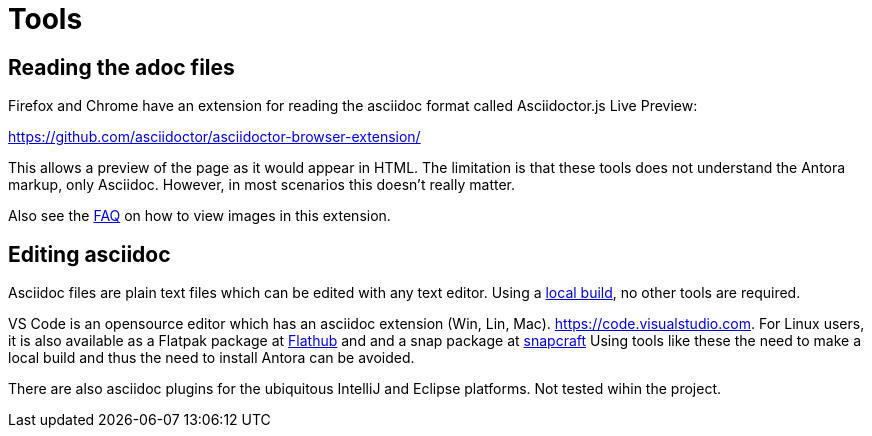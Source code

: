 = Tools

== Reading the adoc files

Firefox and Chrome have an extension for reading the asciidoc format
called Asciidoctor.js Live Preview:

https://github.com/asciidoctor/asciidoctor-browser-extension/

This allows a preview of the page as it would appear in HTML. The
limitation is that these tools does not understand the Antora markup,
only Asciidoc. However, in most scenarios this doesn't really matter.

Also see the xref:FAQ.adoc[FAQ] on how to view images in this extension.

== Editing asciidoc

Asciidoc files are plain text files which can be edited with any
text editor. Using a xref:localbuild.adoc[local build], no other
tools are required.

VS Code is an opensource editor which has an asciidoc extension
(Win, Lin, Mac). https://code.visualstudio.com. For Linux users,
it is also available as a Flatpak package at
https://flathub.org/apps/details/com.visualstudio.code[Flathub]
and and a snap package at https://snapcraft.io/code[snapcraft]
Using tools like these the need to make a local build and thus
the need to install Antora can be avoided.

There are also asciidoc plugins for the ubiquitous IntelliJ and
Eclipse platforms. Not tested wihin the project.
